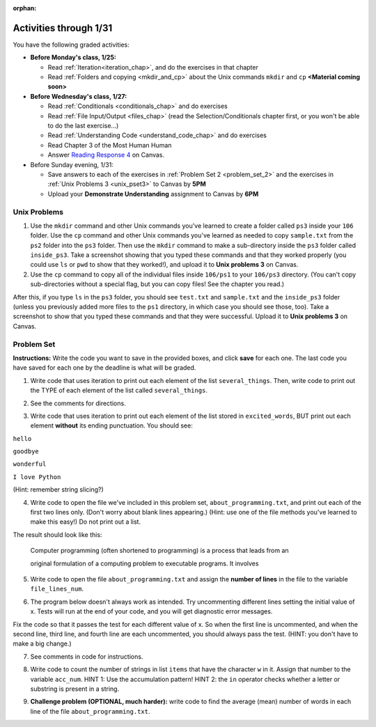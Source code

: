 :orphan:

..  Copyright (C) Paul Resnick.  Permission is granted to copy, distribute
    and/or modify this document under the terms of the GNU Free Documentation
    License, Version 1.3 or any later version published by the Free Software
    Foundation; with Invariant Sections being Forward, Prefaces, and
    Contributor List, no Front-Cover Texts, and no Back-Cover Texts.  A copy of
    the license is included in the section entitled "GNU Free Documentation
    License".

.. highlight:: python
    :linenothreshold: 500


Activities through 1/31
=======================

You have the following graded activities:

* **Before Monday's class, 1/25:**

  * Read :ref:`Iteration<iteration_chap>`, and do the exercises in that chapter
  * Read :ref:`Folders and copying <mkdir_and_cp>` about the Unix commands ``mkdir`` and ``cp`` **<Material coming soon>**

* **Before Wednesday's class, 1/27:**
  
  * Read :ref:`Conditionals <conditionals_chap>` and do exercises
  * Read :ref:`File Input/Output <files_chap>` (read the Selection/Conditionals chapter first, or you won't be able to do the last exercise...)
  * Read :ref:`Understanding Code <understand_code_chap>` and do exercises

  * Read Chapter 3 of the Most Human Human
  * Answer `Reading Response 4 <https://umich.instructure.com/courses/48961/assignments/57679>`_ on Canvas.

* Before Sunday evening, 1/31:

  * Save answers to each of the exercises in :ref:`Problem Set 2 <problem_set_2>` and the exercises in :ref:`Unix Problems 3 <unix_pset3>` to Canvas by **5PM**
  * Upload your **Demonstrate Understanding** assignment to Canvas by **6PM**


.. _unix_pset3:

Unix Problems
-------------

1. Use the ``mkdir`` command and other Unix commands you've learned to create a folder called ``ps3`` inside your ``106`` folder. Use the ``cp`` command and other Unix commands you've learned as needed to copy ``sample.txt`` from the ``ps2`` folder into the ``ps3`` folder. Then use the ``mkdir`` command to make a sub-directory inside the ``ps3`` folder called ``inside_ps3``. Take a screenshot showing that you typed these commands and that they worked properly (you could use ``ls`` or ``pwd`` to show that they worked!), and upload it to **Unix problems 3** on Canvas.

2. Use the ``cp`` command to copy all of the individual files inside ``106/ps1`` to your ``106/ps3`` directory. (You can't copy sub-directories without a special flag, but you can copy files! See the chapter you read.) 

After this, if you type ``ls`` in the ``ps3`` folder, you should see ``test.txt`` and ``sample.txt`` and the ``inside_ps3`` folder (unless you previously added more files to the ``ps1`` directory, in which case you should see those, too). Take a screenshot to show that you typed these commands and that they were successful. Upload it to **Unix problems 3** on Canvas.


.. _problem_set_3:

Problem Set
-----------

**Instructions:** Write the code you want to save in the provided boxes, and click **save** for each one. The last code you have saved for each one by the deadline is what will be graded.

.. datafile::  about_programming.txt
   :hide:

   Computer programming (often shortened to programming) is a process that leads from an
   original formulation of a computing problem to executable programs. It involves
   activities such as analysis, understanding, and generically solving such problems
   resulting in an algorithm, verification of requirements of the algorithm including its
   correctness and its resource consumption, implementation (or coding) of the algorithm in
   a target programming language, testing, debugging, and maintaining the source code,
   implementation of the build system and management of derived artefacts such as machine
   code of computer programs. The algorithm is often only represented in human-parseable
   form and reasoned about using logic. Source code is written in one or more programming
   languages (such as C++, C#, Java, Python, Smalltalk, JavaScript, etc.). The purpose of
   programming is to find a sequence of instructions that will automate performing a
   specific task or solve a given problem. The process of programming thus often requires
   expertise in many different subjects, including knowledge of the application domain,
   specialized algorithms and formal logic.
   Within software engineering, programming (the implementation) is regarded as one phase in a software development process. There is an on-going debate on the extent to which
   the writing of programs is an art form, a craft, or an engineering discipline. In
   general, good programming is considered to be the measured application of all three,
   with the goal of producing an efficient and evolvable software solution (the criteria
   for "efficient" and "evolvable" vary considerably). The discipline differs from many
   other technical professions in that programmers, in general, do not need to be licensed
   or pass any standardized (or governmentally regulated) certification tests in order to
   call themselves "programmers" or even "software engineers." Because the discipline
   covers many areas, which may or may not include critical applications, it is debatable
   whether licensing is required for the profession as a whole. In most cases, the
   discipline is self-governed by the entities which require the programming, and sometimes
   very strict environments are defined (e.g. United States Air Force use of AdaCore and
   security clearance). However, representing oneself as a "professional software engineer"
   without a license from an accredited institution is illegal in many parts of the world.

1. Write code that uses iteration to print out each element of the list ``several_things``. Then, write code to print out the TYPE of each element of the list called ``several_things``.

.. activecode:: ps_3_1

   several_things = ["hello", 2, 4, 6.0, 7.5, 234352354, "the end", "", 99]

   ====
   import test
   print "\n\n---\n"
   print "(There are no tests for this problem.)"

2. See the comments for directions.

.. activecode:: ps_3_2

    sent = "The magical mystery tour is waiting to take you away."

    # The following code does not iterate over the words in the English sentence we can read that's stored in the variable sent:
    for x in sent:
      print x
    # Why not? Knowing what you know about how computers and programming languages deal with sequences, what do you need to do to make sure you can iterate over the words in the sentence? Write a comment explaining:


    # Write code that assigns a variable word_list to hold a LIST of all the
    # WORDS in the string sent. It's fine if words include punctuation.


    ====

    import test
    print "\n\n---\n"
    print "No tests for the comment, of course -- we can only test stored values!\n"
    try:
        test.testEqual(word_list,sent.split())
    except:
        print "The variable word_list has not been defined"


3. Write code that uses iteration to print out each element of the list stored in ``excited_words``, BUT print out each element **without** its ending punctuation. You should see:

``hello``

``goodbye``

``wonderful``

``I love Python``

(Hint: remember string slicing?)

.. activecode:: ps_3_3

    excited_words = ["hello!", "goodbye!", "wonderful!", "I love Python?"]

    # Write your code here.

    ====

    import test
    print "\n\n---\n"
    print "(There are no tests for this problem.)"


4. Write code to open the file we've included in this problem set, ``about_programming.txt``, and print out each of the first two lines only. (Don't worry about blank lines appearing.) (Hint: use one of the file methods you've learned to make this easy!) Do not print out a list. 

The result should look like this:

   Computer programming (often shortened to programming) is a process that leads from an
  
   original formulation of a computing problem to executable programs. It involves

.. activecode:: ps_3_4
       :available_files: about_programming.txt

       # Write your code here.
       # Don't worry about extra blank lines between each of the lines when you print them
       # (but if you want to get rid of them, you can try out the .strip() method)

       ====

       import test
       print "\n\n---\n"
       print "There are no tests for this problem."


5. Write code to open the file ``about_programming.txt`` and assign the **number of lines** in the file to the variable ``file_lines_num``.

.. activecode:: ps_3_5
       :available_files: about_programming.txt

       # Write your code here.

       ====

       import test
       print "\n\n---\n"

       try:
            test.testEqual(file_lines_num,len(open("about_programming.txt","r").readlines()))
       except:
            print "The variable file_lines_num has not been defined"


6. The program below doesn't always work as intended. Try uncommenting different lines setting the initial value of x. Tests will run at the end of your code, and you will get diagnostic error messages. 

Fix the code so that it passes the test for each different value of x. So when the first line is uncommented, and when the second line, third line, and fourth line are each uncommented, you should always pass the test.
(HINT: you don't have to make a big change.)

.. activecode:: ps_3_6

    #x = 25
    #x = 15
    #x = 5
    #x = -10

    if x > 20:
        y = "yes"
    if x > 10:
        y = "no"
    if x < 0:
        y = "maybe"
    else:
        y = "unknown"

    print "y is " + str(y)

    ====

    import test
    print "\n---\n\n"
    try:
        if x == 25:
            print "test when x is 25: y should be 'yes'"
            test.testEqual(y, "yes")
        elif x == 15:
            print "test when x is 15: y should be 'no'"
            test.testEqual(y, "no")
        elif x == 5:
            print "test when x is 5: y should be 'unknown'"
            test.testEqual(y, "unknown")
        elif x == -10:
            print "test when x is -10; y should be 'maybe'"
            test.testEqual(y, "maybe")
        else:
            print "No tests when value of x is %s" % (x)
    except:
        print "Failed test. Probably y is not bound to a value."


7. See comments in code for instructions.

.. activecode:: ps_3_7

   lp = ["hello","arachnophobia","lamplighter","inspirations","ice","amalgamation","programming","Python"]

   # How many characters are in each element of list lp?
   # Write code to print the length (number of characters)
   # of each element of the list on a separate line.
   ## (Do not write 8+ lines of code to do this. Use a for loop.)

   # The output you get should be:
   # 5
   # 13
   # 11
   # 12
   # 3
   # 12
   # 11
   # 6

   # Now write code to print out each element of
   # list lp only IF the length of the element is
   # an even number. Use iteration (a for loop!).

   ====

   print "\n---\n\n"
   print "There are no tests for this problem."


8. Write code to count the number of strings in list ``items`` that have the character ``w`` in it. Assign that number to the variable ``acc_num``. HINT 1: Use the accumulation pattern! HINT 2: the ``in`` operator checks whether a letter or substring is present in a string.

.. activecode:: ps_3_8

   items = ["whirring", "calendar", "wry", "glass", "", "llama","tumultuous","owing"]

   ====

   import test
   print "\n---\n\n"
   try:
      test.testEqual(acc_num,3)
   except:
      print "The variable acc_num has not been defined yet"



9. **Challenge problem (OPTIONAL, much harder):** write code to find the average (mean) number of words in each line of the file ``about_programming.txt``.

.. activecode:: ps_3_9
    :available_files: about_programming.txt

    # Write your code here.

    ====

    import test
    print "\n\n---\n"
    print "There are no tests for this problem."
